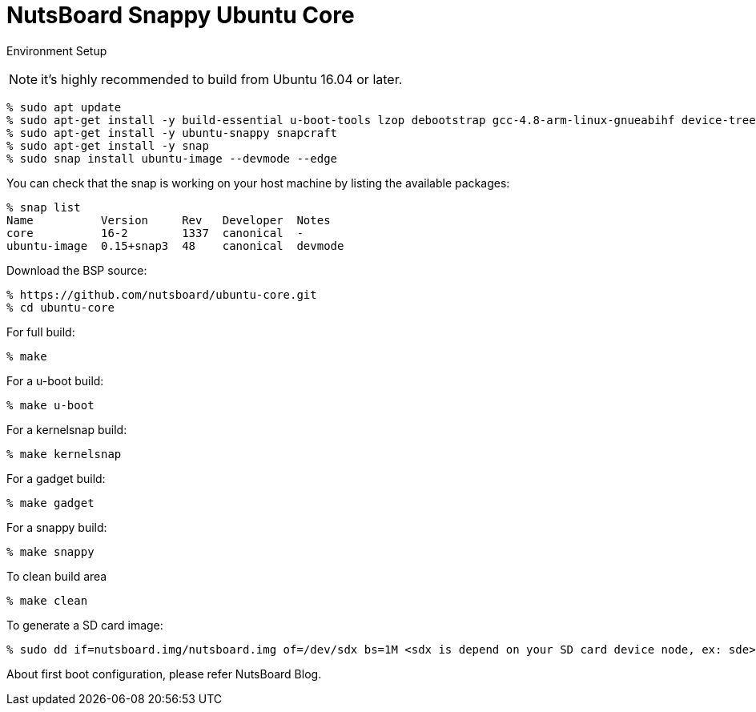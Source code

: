 = NutsBoard Snappy Ubuntu Core

Environment Setup

NOTE: it's highly recommended to build from Ubuntu 16.04 or later.

[source,console]
% sudo apt update
% sudo apt-get install -y build-essential u-boot-tools lzop debootstrap gcc-4.8-arm-linux-gnueabihf device-tree-compiler
% sudo apt-get install -y ubuntu-snappy snapcraft
% sudo apt-get install -y snap
% sudo snap install ubuntu-image --devmode --edge


You can check that the snap is working on your host machine by listing the available packages:
[source,console]
% snap list
Name          Version     Rev   Developer  Notes
core          16-2        1337  canonical  -
ubuntu-image  0.15+snap3  48    canonical  devmode


Download the BSP source:

[source,console]
% https://github.com/nutsboard/ubuntu-core.git
% cd ubuntu-core

For full build:
[source,console]
% make

For a u-boot build:
[source,console]
% make u-boot

For a kernelsnap build:
[source,console]
% make kernelsnap

For a gadget build:
[source,console]
% make gadget

For a snappy build:
[source,console]
% make snappy

To clean build area
[source,console]
% make clean

To generate a SD card image:
[source,console]
% sudo dd if=nutsboard.img/nutsboard.img of=/dev/sdx bs=1M <sdx is depend on your SD card device node, ex: sde>


About first boot configuration, please refer NutsBoard Blog.
